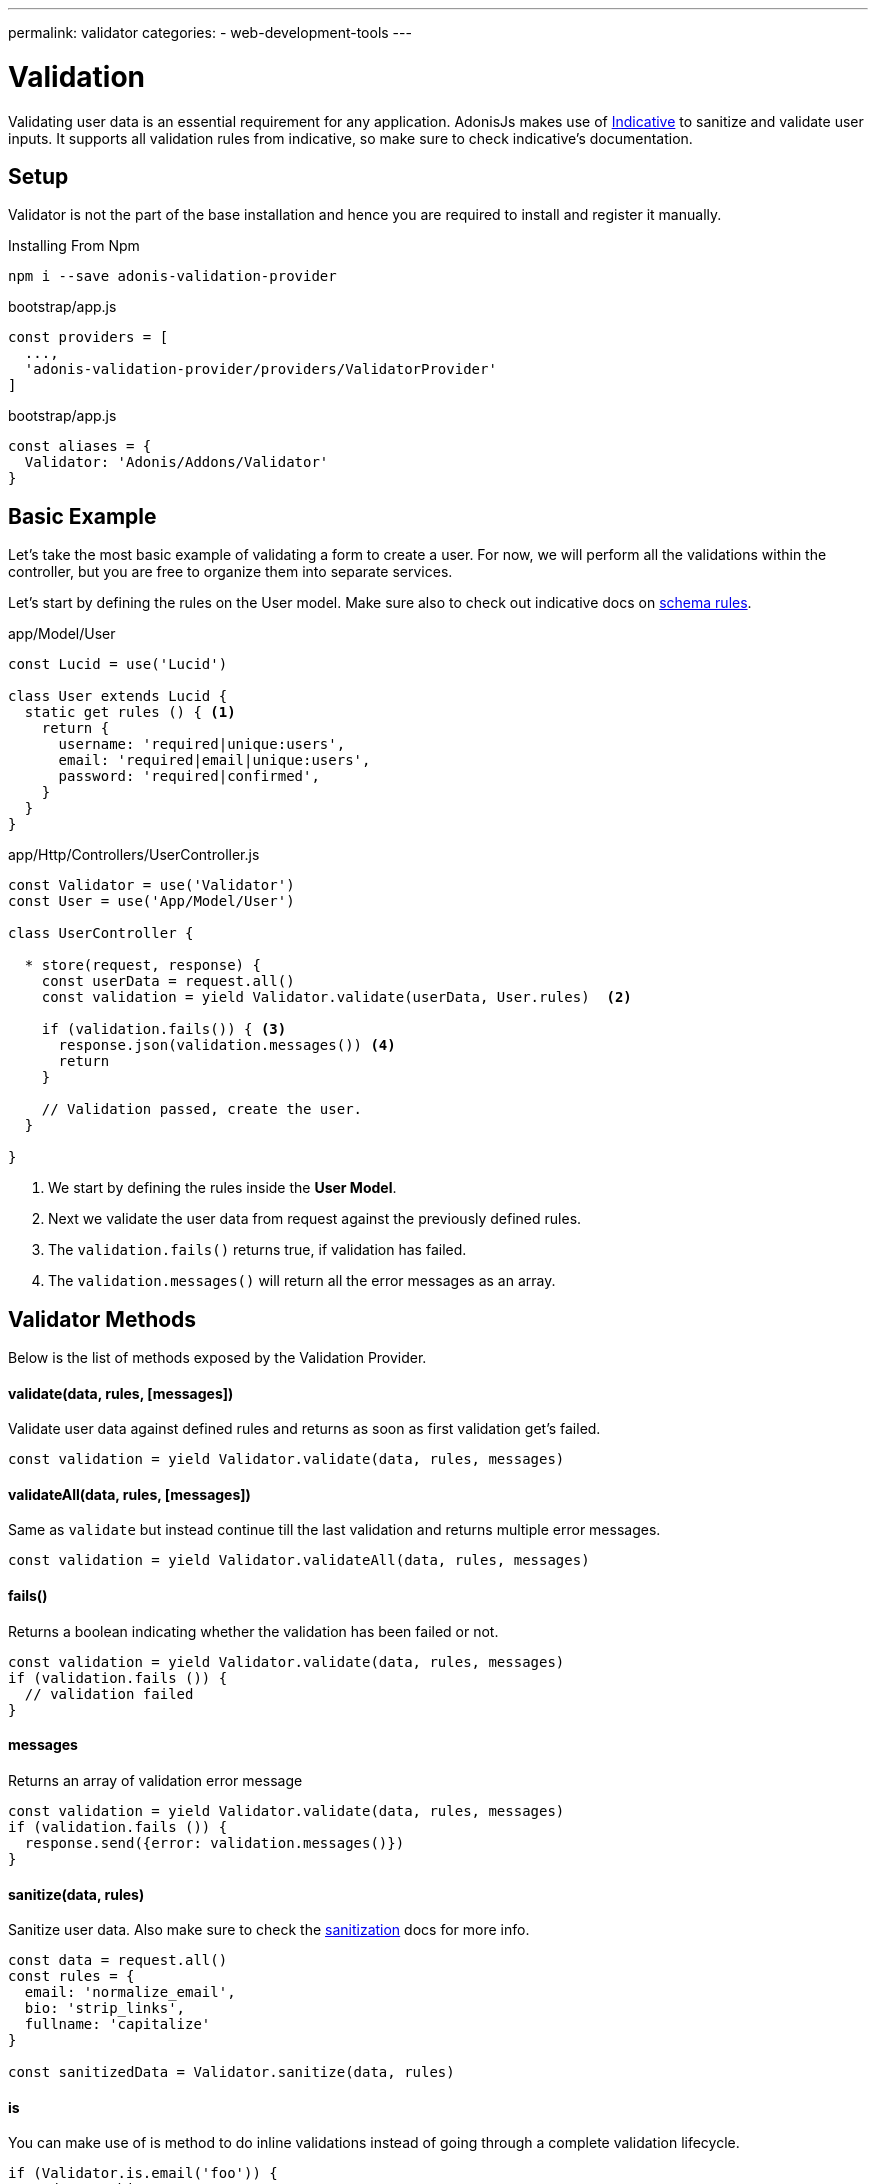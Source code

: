 ---
permalink: validator
categories:
- web-development-tools
---

= Validation

toc::[]

Validating user data is an essential requirement for any application. AdonisJs makes use of link:http://indicative.adonisjs.com/[Indicative, window="_blank"] to sanitize and validate user inputs. It supports all validation rules from indicative, so make sure to check indicative's documentation.

== Setup
Validator is not the part of the base installation and hence you are required to install and register it manually.

.Installing From Npm
[source, bash]
----
npm i --save adonis-validation-provider
----

.bootstrap/app.js
[source, javascript]
----
const providers = [
  ...,
  'adonis-validation-provider/providers/ValidatorProvider'
]
----

.bootstrap/app.js
[source, javascript]
----
const aliases = {
  Validator: 'Adonis/Addons/Validator'
}
----

== Basic Example
Let's take the most basic example of validating a form to create a user. For now, we will perform all the validations within the controller, but you are free to organize them into separate services.

Let's start by defining the rules on the User model. Make sure also to check out indicative docs on link:http://indicative.adonisjs.com/#indicative-schema-rules[schema rules, window="_blank"].

.app/Model/User
[source, javascript]
----
const Lucid = use('Lucid')

class User extends Lucid {
  static get rules () { <1>
    return {
      username: 'required|unique:users',
      email: 'required|email|unique:users',
      password: 'required|confirmed',
    }
  }
}
----

.app/Http/Controllers/UserController.js
[source, javascript]
----
const Validator = use('Validator')
const User = use('App/Model/User')

class UserController {

  * store(request, response) {
    const userData = request.all()
    const validation = yield Validator.validate(userData, User.rules)  <2>

    if (validation.fails()) { <3>
      response.json(validation.messages()) <4>
      return
    }

    // Validation passed, create the user.
  }

}
----

<1> We start by defining the rules inside the *User Model*.
<2> Next we validate the user data from request against the previously defined rules.
<3> The `validation.fails()` returns true, if validation has failed.
<4> The `validation.messages()` will return all the error messages as an array.

== Validator Methods
Below is the list of methods exposed by the Validation Provider.

==== validate(data, rules, [messages])
Validate user data against defined rules and returns as soon as first validation get's failed.

[source, javascript]
----
const validation = yield Validator.validate(data, rules, messages)
----

==== validateAll(data, rules, [messages])
Same as `validate` but instead continue till the last validation and returns multiple error messages.

[source, javascript]
----
const validation = yield Validator.validateAll(data, rules, messages)
----

==== fails()
Returns a boolean indicating whether the validation has been failed or not.

[source, javascript]
----
const validation = yield Validator.validate(data, rules, messages)
if (validation.fails ()) {
  // validation failed
}
----

==== messages
Returns an array of validation error message

[source, javascript]
----
const validation = yield Validator.validate(data, rules, messages)
if (validation.fails ()) {
  response.send({error: validation.messages()})
}
----

==== sanitize(data, rules)
Sanitize user data. Also make sure to check the link:sanitization[sanitization] docs for more info.

[source, javascript]
----
const data = request.all()
const rules = {
  email: 'normalize_email',
  bio: 'strip_links',
  fullname: 'capitalize'
}

const sanitizedData = Validator.sanitize(data, rules)
----

==== is
You can make use of is method to do inline validations instead of going through a complete validation lifecycle.

[source, javascript]
----
if (Validator.is.email('foo')) {
  // do something
}
----

==== sanitizor
Same as `is`, you can do inline data sanitisation.

[source, javascript]
----
const sanitizedEmail = Validator
  .sanitizor
  .normalizeEmail('bar.sneaky+foo@googlemail.com')

// returns barsneaky@gmail.com
----

== Custom Rules
AdonisJs supports all the validation rules by Indicative, but also adds a few who are specific to AdonisJs only. Below is the list of custom rules.

==== unique(tableName, [fieldName])
Makes sure a given value is unique in a given database table.

[source, javascript]
.app/Model/User
----
'use strict'

class User extends Lucid {

  static get rules () {
    return {
      email: 'unique:users,email'
    }
  }

}
----

Now when trying to update a user, you would never want to run the unique validation for the same user. Same can be achieved by defining a `whereNot` clause.

[source, javascript]
.app/Model/User
----
'use strict'

class User extends Lucid {

  static rules (userId) {
    return {
      email: `unique:users,email,id,${userId}`
    }
  }

}
----

Inside you controller, you can do

.app/Http/Controllers/UsersController
[source, javascript]
----
'use strict'

const User = use('App/Model/User')

class UsersController {

  * update (request, response) {
    const userId = request.param('id')

    const rules = User.rules(userId) <1>
    const validation = yield Validator.validate(request.all(), rules)
  }

}
----

<1> When fetching the rules from the *User Model*, we pass along the user id which gets ignored when checking the email uniqueness.

== Extending Validator
Quite often you have the requirement of extending the *Validator Provider* by adding new validation rules. You can make use of the `extend` method provided by link:http://indicative.adonisjs.com/#indicative-extending[Indicative, window="_blank"].

==== Application Specific
For application specific rules you can make use of `app/Listeners/Http.js` file to listen for the *start* event and your custom rule.

.app/Listeners/Http.js
[source, javascript]
----
Http.onStart = function () {

  const Validator = use('Adonis/Addons/Validator')
  Validator.extend('adult', (data, field, message, args, get) => {

    return new Promise((resolve, reject) => {
      const fieldValue = get(data, field)
      if (fieldValue > 18) {
        resolve('Allowed')
        return
      }
      reject(message)
    })

  }, 'You must be an adult')

}
----

==== Via Provider
If you are writing a module/addon for AdonisJs, you can add your custom rules inside the `boot` method of your service provider.

[source, javascript]
----
const ServiceProvider = require('adonis-fold').ServiceProvider

class MyServiceProvider extends ServiceProvider {

  _adultValidation (data, field, message, args, get) {

    return new Promise((resolve, reject) => {
      const fieldValue = get(data, field)
      if (fieldValue > 18) {
        resolve('Allowed')
        return
      }
      reject(message)
    })

  }

  boot () {
    const Validator = use('Adonis/Addons/Validator')
    Validator.extend('adult', this._adultValidation, 'You must be an adult')
  }

  * register () {
    // register bindings
  }

}
----

You can make use of the above defined `adult` like any other validation rule.
